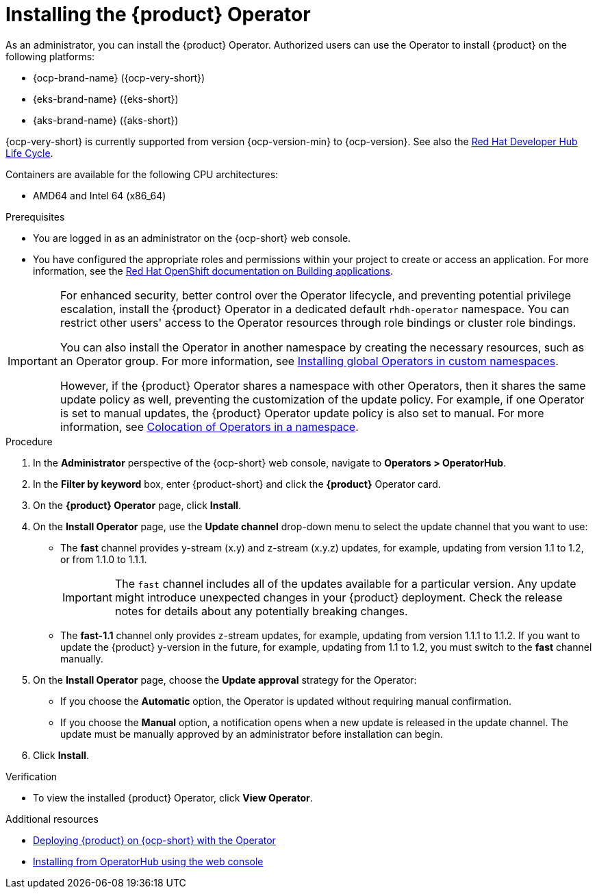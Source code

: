 // Module included in the following assemblies
// assembly-install-rhdh-ocp-operator.adoc

:_mod-docs-content-type: PROCEDURE
[id="proc-install-operator_{context}"]
= Installing the {product} Operator

As an administrator, you can install the {product} Operator. Authorized users can use the Operator to install {product} on the following platforms:

* {ocp-brand-name} ({ocp-very-short})
* {eks-brand-name} ({eks-short})
* {aks-brand-name} ({aks-short})

{ocp-very-short} is currently supported from version {ocp-version-min} to {ocp-version}. See also the link:https://access.redhat.com/support/policy/updates/developerhub[Red Hat Developer Hub Life Cycle].

Containers are available for the following CPU architectures:

* AMD64 and Intel 64 (x86_64)

.Prerequisites

* You are logged in as an administrator on the {ocp-short} web console.
* You have configured the appropriate roles and permissions within your project to create or access an application. For more information, see the link:https://docs.openshift.com/container-platform/{ocp-version}/applications/index.html[Red Hat OpenShift documentation on Building applications].

[IMPORTANT]
====
For enhanced security, better control over the Operator lifecycle, and preventing potential privilege escalation, install the {product} Operator in a dedicated default `rhdh-operator` namespace. You can restrict other users' access to the Operator resources through role bindings or cluster role bindings.

You can also install the Operator in another namespace by creating the necessary resources, such as an Operator group. For more information, see link:https://docs.openshift.com/container-platform/latest/operators/admin/olm-adding-operators-to-cluster.html#olm-installing-globa[Installing global Operators in custom namespaces].

However, if the {product} Operator shares a namespace with other Operators, then it shares the same update policy as well, preventing the customization of the update policy. For example, if one Operator is set to manual updates, the {product} Operator update policy is also set to manual. For more information, see link:https://docs.openshift.com/container-platform/latest/operators/understanding/olm/olm-colocation.html[Colocation of Operators in a namespace].

====

.Procedure

. In the *Administrator* perspective of the {ocp-short} web console, navigate to *Operators > OperatorHub*.
. In the *Filter by keyword* box, enter {product-short} and click the *{product}* Operator card.
. On the *{product} Operator* page, click *Install*.

. On the *Install Operator* page, use the *Update channel* drop-down menu to select the update channel that you want to use:
** The *fast* channel provides y-stream (x.y) and z-stream (x.y.z) updates, for example, updating from version 1.1 to 1.2, or from 1.1.0 to 1.1.1.
+
[IMPORTANT]
====
The `fast` channel includes all of the updates available for a particular version. Any update might introduce unexpected changes in your {product} deployment. Check the release notes for details about any potentially breaking changes.
====

** The *fast-1.1* channel only provides z-stream updates, for example, updating from version 1.1.1 to 1.1.2. If you want to update the {product} y-version in the future, for example, updating from 1.1 to 1.2, you must switch to the *fast* channel manually.

. On the *Install Operator* page, choose the *Update approval* strategy for the Operator:
** If you choose the *Automatic* option, the Operator is updated without requiring manual confirmation.
** If you choose the *Manual* option, a notification opens when a new update is released in the update channel. The update must be manually approved by an administrator before installation can begin.

. Click *Install*.

.Verification

* To view the installed {product} Operator, click *View Operator*.

[role="_additional-resources"]
.Additional resources

* xref:proc-install-rhdh-ocp-operator_{context}[Deploying {product} on {ocp-short} with the Operator]
* link:https://docs.openshift.com/container-platform/{ocp-version}/operators/admin/olm-adding-operators-to-cluster.html#olm-installing-from-operatorhub-using-web-console_olm-adding-operators-to-a-cluster[Installing from OperatorHub using the web console]
